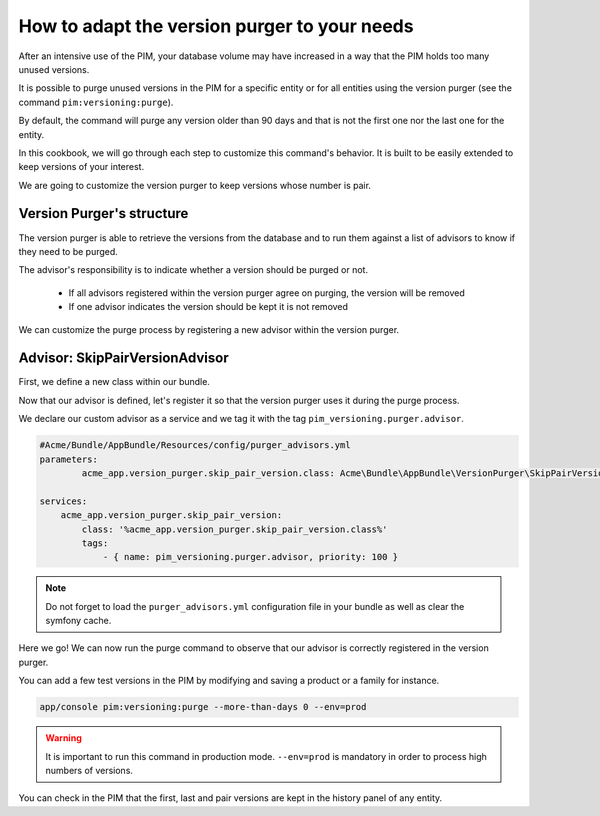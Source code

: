 How to adapt the version purger to your needs
=============================================

After an intensive use of the PIM, your database volume may have increased in a way that the PIM holds too many unused versions.

It is possible to purge unused versions in the PIM for a specific entity or for all entities using the version purger (see the command ``pim:versioning:purge``).

By default, the command will purge any version older than 90 days and that is not the first one nor the last one for the entity.

In this cookbook, we will go through each step to customize this command's behavior. It is built to be easily extended to keep versions of your interest.

We are going to customize the version purger to keep versions whose number is pair.

Version Purger's structure
--------------------------

The version purger is able to retrieve the versions from the database and to run them against a list of advisors to know if they need to be purged.

The advisor's responsibility is to indicate whether a version should be purged or not.

 - If all advisors registered within the version purger agree on purging, the version will be removed
 - If one advisor indicates the version should be kept it is not removed

We can customize the purge process by registering a new advisor within the version purger.


Advisor: SkipPairVersionAdvisor
---------------------------------------

First, we define a new class within our bundle.

.. code-block:: php
    :linenos:

    #/src/Acme/Bundle/AppBundle/VersionPurger/SkipPairVersionAdvisor.php
    <?php

    namespace Acme\Bundle\AppBundle\VersionPurger;

    use Akeneo\Component\Versioning\Model\VersionInterface;
    use Pim\Bundle\VersioningBundle\Purger\VersionPurgerAdvisorInterface;

    class SkipPairVersionPurgerAdvisor implements VersionPurgerAdvisorInterface
    {
        /**
         * Checks if the advisor supports the version
         *
         * @param VersionInterface $version
         *
         * @return bool
         */
        public function supports(VersionInterface $version)
        {
            // Our advisor supports any kind of versionable entity
            return true;
        }

        /**
         * Indicates if the version needs to be purged
         *
         * @param VersionInterface $version
         * @param array            $options
         *
         * @return bool
         */
        public function isPurgeable(VersionInterface $version, array $options)
        {
            // We implement our business logic here
            // We check the version number to keep only pair versions
            return 0 !== $version->getVersion() % 2;
        }
    }

Now that our advisor is defined, let's register it so that the version purger uses it during the purge process.

We declare our custom advisor as a service and we tag it with the tag ``pim_versioning.purger.advisor``.

.. code-block:: yaml

    #Acme/Bundle/AppBundle/Resources/config/purger_advisors.yml
    parameters:
            acme_app.version_purger.skip_pair_version.class: Acme\Bundle\AppBundle\VersionPurger\SkipPairVersionPurgerAdvisor

    services:
        acme_app.version_purger.skip_pair_version:
            class: '%acme_app.version_purger.skip_pair_version.class%'
            tags:
                - { name: pim_versioning.purger.advisor, priority: 100 }


.. note::

    Do not forget to load the ``purger_advisors.yml`` configuration file in your bundle as well as clear the symfony cache.

Here we go! We can now run the purge command to observe that our advisor is correctly registered in the version purger.

You can add a few test versions in the PIM by modifying and saving a product or a family for instance.

.. code-block:: bash

    app/console pim:versioning:purge --more-than-days 0 --env=prod

.. warning::

    It is important to run this command in production mode. ``--env=prod`` is mandatory in order to process high numbers of versions.

You can check in the PIM that the first, last and pair versions are kept in the history panel of any entity.
